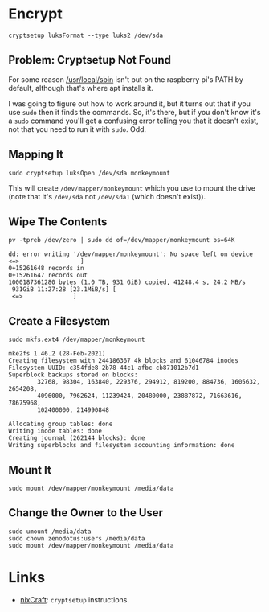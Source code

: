 #+BEGIN_COMMENT
.. title: Encrypt a Disk With Cryptsetup
.. slug: encrypt-a-disk-with-cryptsetup
.. date: 2024-04-16 17:26:20 UTC-07:00
.. tags: 
.. category: 
.. link: 
.. description: 
.. type: text
.. status: 
.. updated: 

#+END_COMMENT
#+OPTIONS: ^:{}
#+TOC: headlines 2
* Encrypt

#+begin_example
cryptsetup luksFormat --type luks2 /dev/sda
#+end_example

** Problem: Cryptsetup Not Found

For some reason [[https://forums.raspberrypi.com/viewtopic.php?t=8594#p102801][/usr/local/sbin]] isn't put on the raspberry pi's PATH by default, although that's where apt installs it.

I was going to figure out how to work around it, but it turns out that if you use ~sudo~ then it finds the commands. So, it's there, but if you don't know it's a ~sudo~ command you'll get a confusing error telling you that it doesn't exist, not that you need to run it with ~sudo~. Odd.

** Mapping It

#+begin_example
sudo cryptsetup luksOpen /dev/sda monkeymount
#+end_example

This will create ~/dev/mapper/monkeymount~ which you use to mount the drive (note that it's ~/dev/sda~ not ~/dev/sda1~ (which doesn't exist)).

** Wipe The Contents

#+begin_example
pv -tpreb /dev/zero | sudo dd of=/dev/mapper/monkeymount bs=64K
#+end_example

#+begin_example
dd: error writing '/dev/mapper/monkeymount': No space left on device
<=>                 ]
0+15261648 records in
0+15261647 records out
1000187361280 bytes (1.0 TB, 931 GiB) copied, 41248.4 s, 24.2 MB/s
 931GiB 11:27:28 [23.1MiB/s] [
 <=>              ]
#+end_example

** Create a Filesystem

#+begin_example
sudo mkfs.ext4 /dev/mapper/monkeymount
#+end_example

#+begin_example
mke2fs 1.46.2 (28-Feb-2021)
Creating filesystem with 244186367 4k blocks and 61046784 inodes
Filesystem UUID: c354fde8-2b78-44c1-afbc-cb871012b7d1
Superblock backups stored on blocks: 
        32768, 98304, 163840, 229376, 294912, 819200, 884736, 1605632, 2654208, 
        4096000, 7962624, 11239424, 20480000, 23887872, 71663616, 78675968, 
        102400000, 214990848

Allocating group tables: done                            
Writing inode tables: done                            
Creating journal (262144 blocks): done
Writing superblocks and filesystem accounting information: done     
#+end_example

** Mount It

#+begin_example
sudo mount /dev/mapper/monkeymount /media/data
#+end_example

** Change the Owner to the User

#+begin_example
sudo umount /media/data
sudo chown zenodotus:users /media/data
sudo mount /dev/mapper/monkeymount /media/data
#+end_example

* Links

 - [[https://www.cyberciti.biz/security/howto-linux-hard-disk-encryption-with-luks-cryptsetup-command/][nixCraft]]: ~cryptsetup~ instructions.
